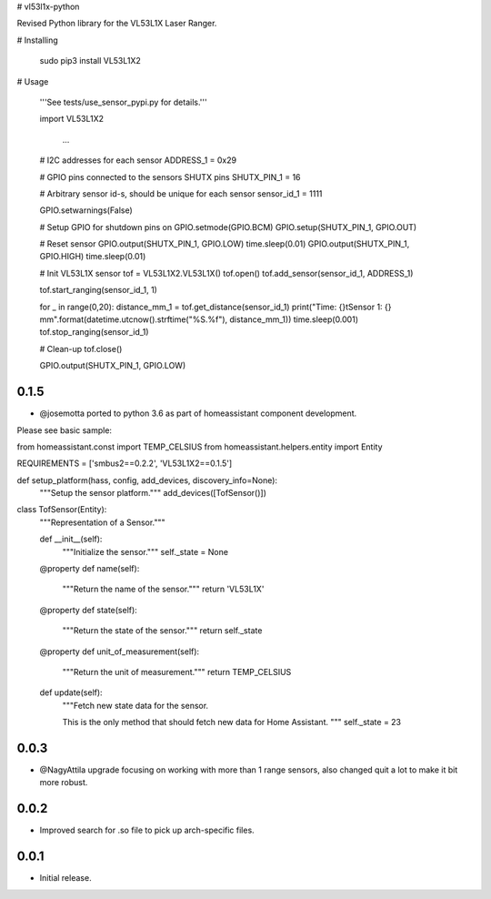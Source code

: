 # vl53l1x-python

Revised Python library for the VL53L1X Laser Ranger.

# Installing

    sudo pip3 install VL53L1X2  

# Usage

    '''See tests/use_sensor_pypi.py for details.'''

    import VL53L1X2

      ...

    # I2C addresses for each sensor
    ADDRESS_1 = 0x29

    # GPIO pins connected to the sensors SHUTX pins
    SHUTX_PIN_1 = 16

    # Arbitrary sensor id-s, should be unique for each sensor
    sensor_id_1 = 1111

    GPIO.setwarnings(False)

    # Setup GPIO for shutdown pins on
    GPIO.setmode(GPIO.BCM)
    GPIO.setup(SHUTX_PIN_1, GPIO.OUT)

    # Reset sensor
    GPIO.output(SHUTX_PIN_1, GPIO.LOW)
    time.sleep(0.01)
    GPIO.output(SHUTX_PIN_1, GPIO.HIGH)
    time.sleep(0.01)

    # Init VL53L1X sensor
    tof = VL53L1X2.VL53L1X()
    tof.open()
    tof.add_sensor(sensor_id_1, ADDRESS_1)

    tof.start_ranging(sensor_id_1, 1)

    for _ in range(0,20):
    distance_mm_1 = tof.get_distance(sensor_id_1)
    print("Time: {}\tSensor 1: {} mm".format(datetime.utcnow().strftime("%S.%f"), distance_mm_1))
    time.sleep(0.001)
    tof.stop_ranging(sensor_id_1)

    # Clean-up
    tof.close()

    GPIO.output(SHUTX_PIN_1, GPIO.LOW)

0.1.5
-----

* @josemotta ported to python 3.6 as part of homeassistant component development.

Please see basic sample:

from homeassistant.const import TEMP_CELSIUS
from homeassistant.helpers.entity import Entity

REQUIREMENTS = ['smbus2==0.2.2', 'VL53L1X2==0.1.5']

def setup_platform(hass, config, add_devices, discovery_info=None):
    """Setup the sensor platform."""
    add_devices([TofSensor()])


class TofSensor(Entity):
    """Representation of a Sensor."""

    def __init__(self):
        """Initialize the sensor."""
        self._state = None

    @property
    def name(self):
        """Return the name of the sensor."""
        return 'VL53L1X'

    @property
    def state(self):
        """Return the state of the sensor."""
        return self._state

    @property
    def unit_of_measurement(self):
        """Return the unit of measurement."""
        return TEMP_CELSIUS

    def update(self):
        """Fetch new state data for the sensor.

        This is the only method that should fetch new data for Home Assistant.
        """
        self._state = 23

0.0.3
-----

* @NagyAttila upgrade focusing on working with more than 1 range sensors, also changed quit a lot to make it bit more robust.

0.0.2
-----

* Improved search for .so file to pick up arch-specific files.

0.0.1
-----

* Initial release.



